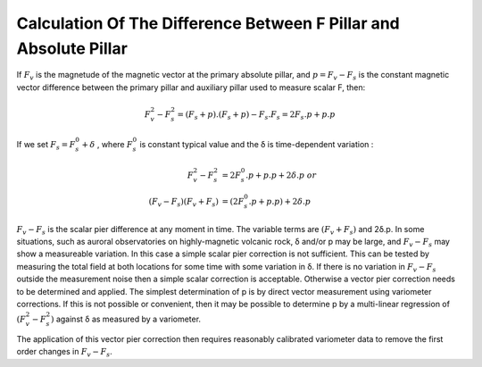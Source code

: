 .. _abs_mes_calc_diff_pill:

Calculation Of The Difference Between F Pillar and Absolute Pillar
===================================================================

If :math:`F_v` is the magnetude of the magnetic vector at the
primary absolute pillar, and :math:`p = F_v-F_s` is the
constant magnetic vector difference between the primary pillar
and auxiliary pillar used to measure scalar F, then:

.. math::

    F_v^2 - F_s^2 = (F_s + p) . (F_s+p) - F_s.F_s = 2 F_s . p + p.p


If we set :math:`F_s = F_s^0 +  δ` , where :math:`F_s^0`
is constant typical value and the δ is time-dependent variation :

.. math::

    F_v^2 - F_s^2 &=  2 F_s^0 . p + p.p + 2δ.p\ or \\
   (F_v - F_s)(F_v + F_s) &= (2 F_s^0.p + p.p) + 2 δ.p


:math:`F_v-F_s` is the scalar pier difference at any
moment in time. The variable terms are :math:`(F_v+F_s)` and 2δ.p.
In some situations, such
as auroral observatories on highly-magnetic volcanic rock, δ
and/or p may be large, and :math:`F_v-F_s` may show a
measureable variation. In this case a simple scalar pier
correction is not sufficient. This can be tested by measuring
the total field at both locations for some time with some
variation in δ. If there is no variation in
:math:`F_v-F_s` outside the measurement noise then a
simple scalar correction is acceptable. Otherwise a vector pier
correction needs to be determined and applied. The simplest
determination of p is by direct vector measurement using
variometer corrections. If this is not possible or convenient,
then it may be possible to determine p by a multi-linear
regression of :math:`(F_v^2 - F_s^2)` against δ as measured by a variometer.

The application of this vector pier correction then requires
reasonably calibrated variometer data to remove the first order
changes in :math:`F_v-F_s`.

